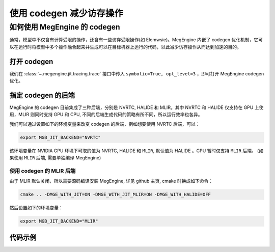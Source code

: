 .. _codegen:

=========================
使用 codegen 减少访存操作
=========================

如何使用 MegEngine 的 codegen
===================================================

通常，模型中不仅含有计算受限的操作，还含有一些访存受限操作(如 Elemwsie)。MegEngine 内嵌了 codegen 优化机制，它可以在运行时将模型中多个操作融合起来并生成可以在目标机器上运行的代码，以此减少访存操作从而达到加速的目的。

打开 codegen
---------------------------------------

我们在 :class:`~.megengine.jit.tracing.trace` 接口中传入 ``symbolic=True, opt_level=3``
，即可打开 MegEngine codegen 优化。

指定 codegen 的后端
---------------------------------------

MegEngine 的 codegen 目前集成了三种后端，分别是 NVRTC, HALIDE 和 MLIR。其中 NVRTC 和 HALIDE 仅支持在 GPU 上使用，MLIR 则同时支持 GPU 和 CPU, 不同的后端生成代码的策略有所不同，所以运行效率也各异。

我们可以通过设置如下的环境变量来改变 codegen 的后端，例如想要使用 NVRTC 后端，可以：

.. code-block:: bash
    
    export MGB_JIT_BACKEND="NVRTC"

该环境变量在 NVIDIA GPU 环境下可取的值为 NVRTC, HALIDE 和 ``MLIR``, 默认值为 HALIDE 。CPU 暂时仅支持 ``MLIR`` 后端。
(如果使用 ``MLIR`` 后端, 需要单独编译 MegEngine)

使用 codegen 的 MLIR 后端
^^^^^^^^^^^^^^^^^^^^^^^^^^^^^^^^^^^^^^^^

由于 MLIR 默认关闭，所以需要源码编译安装 MegEngine, 详见 github 主页, cmake 时换成如下命令：

.. code-block:: bash
    
    cmake .. -DMGE_WITH_JIT=ON -DMGE_WITH_JIT_MLIR=ON -DMGE_WITH_HALIDE=OFF

然后设置如下的环境变量：

.. code-block:: bash
    
    export MGB_JIT_BACKEND="MLIR"

代码示例
---------------------------------------

.. code-block:: python
   :linenos:
    
    from megengine.jit import trace
    import megengine.autodiff as ad
    import megengine.optimizer as optim

    if __name__ == '__main__':
        gm = ad.GradManager().attach(model.parameters())
        opt = optim.SGD(model.parameters(), lr=0.0125, momentum=0.9, weight_decay=1e-4,)

        # 通过 trace 转换为静态图
        @trace(symbolic=True, opt_level=3)
        def train():
            with gm:
                logits = model(image)
                loss = F.loss.cross_entropy(logits, label)
                gm.backward(loss)
            opt.step()
            opt.clear_grad()
            return loss

        loss = train()
        loss.numpy()
